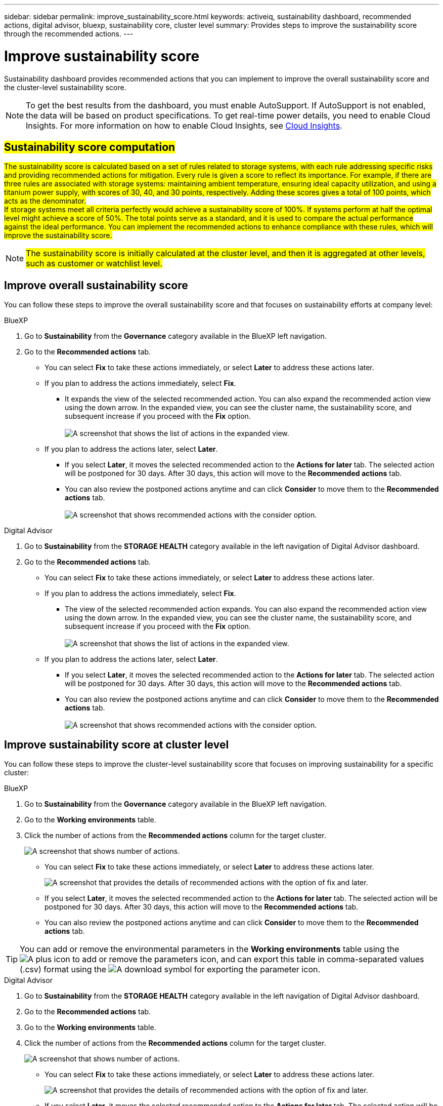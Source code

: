 ---
sidebar: sidebar
permalink: improve_sustainability_score.html
keywords: activeiq, sustainability dashboard, recommended actions, digital advisor, bluexp, sustainability core, cluster level
summary: Provides steps to improve the sustainability score through the recommended actions.
---

= Improve sustainability score
:toclevels: 1
:hardbreaks:
:nofooter:
:icons: font
:linkattrs:
:imagesdir: ./media/

[.lead]
Sustainability dashboard provides recommended actions that you can implement to improve the overall sustainability score and the cluster-level sustainability score. 

NOTE: To get the best results from the dashboard, you must enable AutoSupport. If AutoSupport is not enabled, the data will be based on product specifications. To get real-time power details, you need to enable Cloud Insights. For more information on how to enable Cloud Insights, see link:https://docs.netapp.com/us-en/cloudinsights/task_getting_started_with_cloud_insights.html[Cloud Insights^].

== ##Sustainability score computation##

##The sustainability score is calculated based on a set of rules related to storage systems, with each rule addressing specific risks and providing recommended actions for mitigation. Every rule is given a score to reflect its importance. For example, if there are three rules are associated with storage systems: maintaining ambient temperature, ensuring ideal capacity utilization, and using a titanium power supply, with scores of 30, 40, and 30 points, respectively. Adding these scores gives a total of 100 points, which acts as the denominator.
If storage systems meet all criteria perfectly would achieve a sustainability score of 100%. If systems perform at half the optimal level might achieve a score of 50%. The total points serve as a standard, and it is used to compare the actual performance against the ideal performance. You can implement the recommended actions to enhance compliance with these rules, which will improve the sustainability score.## 

NOTE: ##The sustainability score is initially calculated at the cluster level, and then it is aggregated at other levels, such as customer or watchlist level.##


== Improve overall sustainability score 

You can follow these steps to improve the overall sustainability score and that focuses on sustainability efforts at company level:

[role="tabbed-block"]
====

.BlueXP
--

. Go to *Sustainability* from the *Governance* category available in the BlueXP left navigation.
. Go to the *Recommended actions* tab. 
  * You can select *Fix* to take these actions immediately, or select *Later* to address these actions later.
  * If you plan to address the actions immediately, select *Fix*.
  ** It expands the view of the selected recommended action. You can also expand the recommended action view using the down arrow. In the expanded view, you can see the cluster name, the sustainability score, and subsequent increase if you proceed with the *Fix* option. 
  +  
image:recommended_actions.png[A screenshot that shows the list of actions in the expanded view.]
  * If you plan to address the actions later, select *Later*.
  ** If you select *Later*, it moves the selected recommended action to the *Actions for later* tab. The selected action will be postponed for 30 days. After 30 days, this action will move to the *Recommended actions* tab. 
   ** You can also review the postponed actions anytime and can click *Consider* to move them to the *Recommended actions* tab.
  +
 image:actions_for_later.png[A screenshot that shows recommended actions with the consider option.]

--

.Digital Advisor
--

 . Go to *Sustainability* from the *STORAGE HEALTH* category available in the left navigation of Digital Advisor dashboard.
. Go to the *Recommended actions* tab. 
  * You can select *Fix* to take these actions immediately, or select *Later* to address these actions later.
  * If you plan to address the actions immediately, select *Fix*.
  ** The view of the selected recommended action expands. You can also expand the recommended action view using the down arrow. In the expanded view, you can see the cluster name, the sustainability score, and subsequent increase if you proceed with the *Fix* option.
  +  
image:recommended_actions.png[A screenshot that shows the list of actions in the expanded view.]
  * If you plan to address the actions later, select *Later*.
  ** If you select *Later*, it moves the selected recommended action to the *Actions for later* tab. The selected action will be postponed for 30 days. After 30 days, this action will move to the *Recommended actions* tab. 
  ** You can also review the postponed actions anytime and can click *Consider* to move them to the *Recommended actions* tab.
  +
 image:actions_for_later.png[A screenshot that shows recommended actions with the consider option.]

--

====

== Improve sustainability score at cluster level

You can follow these steps to improve the cluster-level sustainability score that focuses on improving sustainability for a specific cluster:

[role="tabbed-block"]
====

.BlueXP
--

. Go to *Sustainability* from the *Governance* category available in the BlueXP left navigation.
. Go to the *Working environments* table. 
. Click the number of actions from the *Recommended actions* column for the target cluster.
+
image:recommended_actions_cluster.png[A screenshot that shows number of actions.]

  * You can select *Fix* to take these actions immediately, or select *Later* to address these actions later.
+  
image:recommended_actions_list.png[A screenshot that provides the details of recommended actions with the option of fix and later.]
  * If you select *Later*, it moves the selected recommended action to the *Actions for later* tab. The selected action will be postponed for 30 days. After 30 days, this action will move to the *Recommended actions* tab. 
  * You can also review the postponed actions anytime and can click *Consider* to move them to the *Recommended actions* tab.

TIP: You can add or remove the environmental parameters in the *Working environments* table using the image:add_icon.png[A plus icon to add or remove the parameters] icon, and can export this table in comma-separated values (.csv) format using the image:download_icon.png[A download symbol for exporting the parameter] icon. 
 
--

.Digital Advisor
--

 . Go to *Sustainability* from the *STORAGE HEALTH* category available in the left navigation of Digital Advisor dashboard.
. Go to the *Recommended actions* tab. 
. Go to the *Working environments* table. 
. Click the number of actions from the *Recommended actions* column for the target cluster.
+
image:recommended_actions_cluster.png[A screenshot that shows number of actions.]

  * You can select *Fix* to take these actions immediately, or select *Later* to address these actions later.
+  
image:recommended_actions_list.png[A screenshot that provides the details of recommended actions with the option of fix and later.]
  * If you select *Later*, it moves the selected recommended action to the *Actions for later* tab. The selected action will be postponed for 30 days. After 30 days, this action will move to the *Recommended actions* tab. 
  *  You can also review the postponed actions anytime and can click *Consider* to move them to the *Recommended actions* tab.

TIP: You can add or remove the environmental parameters in the *Working environments* table using the image:add_icon.png[A plus icon to add or remove the parameters] icon, and can export this table in comma-separated values (.csv) format using the image:download_icon.png[A download symbol for exporting the parameter] icon. 

--

====


